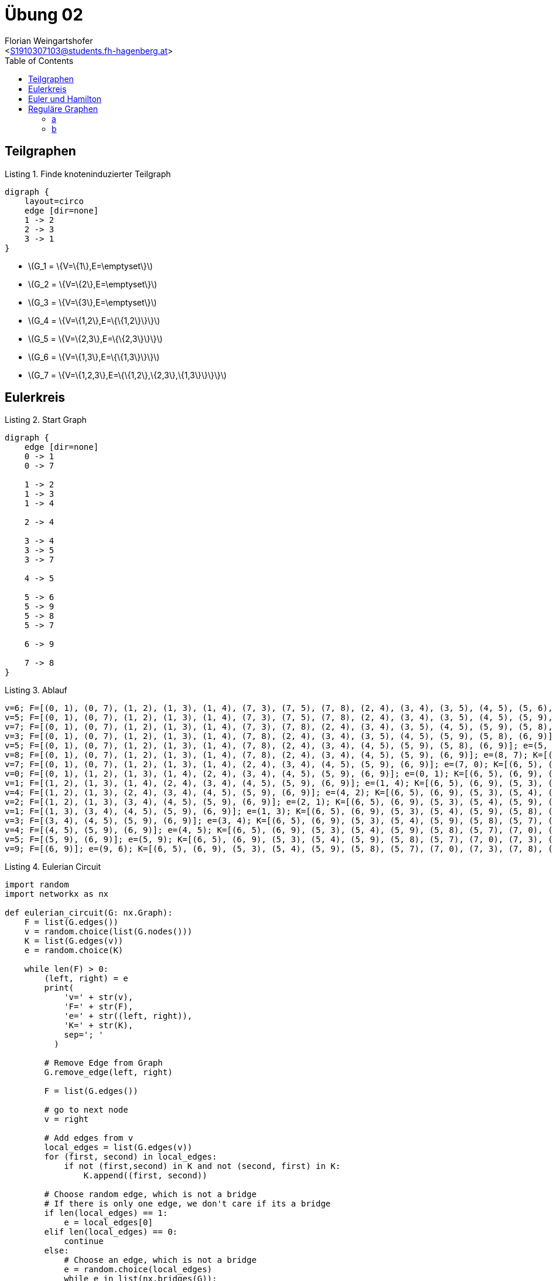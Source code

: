 = Übung 02
:author: Florian Weingartshofer
:email: <S1910307103@students.fh-hagenberg.at>
:reproducible:
:experimental:
:listing-caption: Listing
:source-highlighter: rouge
:imgdir: ./img
:imagesoutdir: ./out
:stem:
:toc:

== Teilgraphen

.Finde knoteninduzierter Teilgraph
["graphviz","1"]
----
digraph {
    layout=circo
    edge [dir=none]
    1 -> 2
    2 -> 3
    3 -> 1
}
----

* latexmath:[$G_1 = \{V=\{1\},E=\emptyset\}$]
* latexmath:[$G_2 = \{V=\{2\},E=\emptyset\}$]
* latexmath:[$G_3 = \{V=\{3\},E=\emptyset\}$]
* latexmath:[$G_4 = \{V=\{1,2\},E=\{\{1,2\}\}\}$]
* latexmath:[$G_5 = \{V=\{2,3\},E=\{\{2,3\}\}\}$]
* latexmath:[$G_6 = \{V=\{1,3\},E=\{\{1,3\}\}\}$]
* latexmath:[$G_7 = \{V=\{1,2,3\},E=\{\{1,2\},\{2,3\},\{1,3\}\}\}\}$]

== Eulerkreis

.Start Graph
["graphviz","2"]
----
digraph {
    edge [dir=none]
    0 -> 1
    0 -> 7

    1 -> 2
    1 -> 3
    1 -> 4

    2 -> 4

    3 -> 4
    3 -> 5
    3 -> 7

    4 -> 5

    5 -> 6
    5 -> 9
    5 -> 8
    5 -> 7

    6 -> 9

    7 -> 8
}
----

.Ablauf
[source,python]
----
v=6; F=[(0, 1), (0, 7), (1, 2), (1, 3), (1, 4), (7, 3), (7, 5), (7, 8), (2, 4), (3, 4), (3, 5), (4, 5), (5, 6), (5, 9), (5, 8), (6, 9)]; e=(6, 5); K=[(6, 5), (6, 9)]
v=5; F=[(0, 1), (0, 7), (1, 2), (1, 3), (1, 4), (7, 3), (7, 5), (7, 8), (2, 4), (3, 4), (3, 5), (4, 5), (5, 9), (5, 8), (6, 9)]; e=(5, 7); K=[(6, 5), (6, 9), (5, 3), (5, 4), (5, 9), (5, 8), (5, 7)]
v=7; F=[(0, 1), (0, 7), (1, 2), (1, 3), (1, 4), (7, 3), (7, 8), (2, 4), (3, 4), (3, 5), (4, 5), (5, 9), (5, 8), (6, 9)]; e=(7, 3); K=[(6, 5), (6, 9), (5, 3), (5, 4), (5, 9), (5, 8), (5, 7), (7, 0), (7, 3), (7, 8)]
v=3; F=[(0, 1), (0, 7), (1, 2), (1, 3), (1, 4), (7, 8), (2, 4), (3, 4), (3, 5), (4, 5), (5, 9), (5, 8), (6, 9)]; e=(3, 5); K=[(6, 5), (6, 9), (5, 3), (5, 4), (5, 9), (5, 8), (5, 7), (7, 0), (7, 3), (7, 8), (3, 1), (3, 4)]
v=5; F=[(0, 1), (0, 7), (1, 2), (1, 3), (1, 4), (7, 8), (2, 4), (3, 4), (4, 5), (5, 9), (5, 8), (6, 9)]; e=(5, 8); K=[(6, 5), (6, 9), (5, 3), (5, 4), (5, 9), (5, 8), (5, 7), (7, 0), (7, 3), (7, 8), (3, 1), (3, 4)]
v=8; F=[(0, 1), (0, 7), (1, 2), (1, 3), (1, 4), (7, 8), (2, 4), (3, 4), (4, 5), (5, 9), (6, 9)]; e=(8, 7); K=[(6, 5), (6, 9), (5, 3), (5, 4), (5, 9), (5, 8), (5, 7), (7, 0), (7, 3), (7, 8), (3, 1), (3, 4)]
v=7; F=[(0, 1), (0, 7), (1, 2), (1, 3), (1, 4), (2, 4), (3, 4), (4, 5), (5, 9), (6, 9)]; e=(7, 0); K=[(6, 5), (6, 9), (5, 3), (5, 4), (5, 9), (5, 8), (5, 7), (7, 0), (7, 3), (7, 8), (3, 1), (3, 4)]
v=0; F=[(0, 1), (1, 2), (1, 3), (1, 4), (2, 4), (3, 4), (4, 5), (5, 9), (6, 9)]; e=(0, 1); K=[(6, 5), (6, 9), (5, 3), (5, 4), (5, 9), (5, 8), (5, 7), (7, 0), (7, 3), (7, 8), (3, 1), (3, 4), (0, 1)]
v=1; F=[(1, 2), (1, 3), (1, 4), (2, 4), (3, 4), (4, 5), (5, 9), (6, 9)]; e=(1, 4); K=[(6, 5), (6, 9), (5, 3), (5, 4), (5, 9), (5, 8), (5, 7), (7, 0), (7, 3), (7, 8), (3, 1), (3, 4), (0, 1), (1, 2), (1, 4)]
v=4; F=[(1, 2), (1, 3), (2, 4), (3, 4), (4, 5), (5, 9), (6, 9)]; e=(4, 2); K=[(6, 5), (6, 9), (5, 3), (5, 4), (5, 9), (5, 8), (5, 7), (7, 0), (7, 3), (7, 8), (3, 1), (3, 4), (0, 1), (1, 2), (1, 4), (4, 2)]
v=2; F=[(1, 2), (1, 3), (3, 4), (4, 5), (5, 9), (6, 9)]; e=(2, 1); K=[(6, 5), (6, 9), (5, 3), (5, 4), (5, 9), (5, 8), (5, 7), (7, 0), (7, 3), (7, 8), (3, 1), (3, 4), (0, 1), (1, 2), (1, 4), (4, 2)]
v=1; F=[(1, 3), (3, 4), (4, 5), (5, 9), (6, 9)]; e=(1, 3); K=[(6, 5), (6, 9), (5, 3), (5, 4), (5, 9), (5, 8), (5, 7), (7, 0), (7, 3), (7, 8), (3, 1), (3, 4), (0, 1), (1, 2), (1, 4), (4, 2)]
v=3; F=[(3, 4), (4, 5), (5, 9), (6, 9)]; e=(3, 4); K=[(6, 5), (6, 9), (5, 3), (5, 4), (5, 9), (5, 8), (5, 7), (7, 0), (7, 3), (7, 8), (3, 1), (3, 4), (0, 1), (1, 2), (1, 4), (4, 2)]
v=4; F=[(4, 5), (5, 9), (6, 9)]; e=(4, 5); K=[(6, 5), (6, 9), (5, 3), (5, 4), (5, 9), (5, 8), (5, 7), (7, 0), (7, 3), (7, 8), (3, 1), (3, 4), (0, 1), (1, 2), (1, 4), (4, 2)]
v=5; F=[(5, 9), (6, 9)]; e=(5, 9); K=[(6, 5), (6, 9), (5, 3), (5, 4), (5, 9), (5, 8), (5, 7), (7, 0), (7, 3), (7, 8), (3, 1), (3, 4), (0, 1), (1, 2), (1, 4), (4, 2)]
v=9; F=[(6, 9)]; e=(9, 6); K=[(6, 5), (6, 9), (5, 3), (5, 4), (5, 9), (5, 8), (5, 7), (7, 0), (7, 3), (7, 8), (3, 1), (3, 4), (0, 1), (1, 2), (1, 4), (4, 2)]
----

.Eulerian Circuit
[source,python]
----
import random
import networkx as nx

def eulerian_circuit(G: nx.Graph):
    F = list(G.edges())
    v = random.choice(list(G.nodes()))
    K = list(G.edges(v))
    e = random.choice(K)

    while len(F) > 0:
        (left, right) = e
        print(
            'v=' + str(v),
            'F=' + str(F),
            'e=' + str((left, right)),
            'K=' + str(K),
            sep='; '
          )

        # Remove Edge from Graph
        G.remove_edge(left, right)

        F = list(G.edges())

        # go to next node
        v = right

        # Add edges from v
        local_edges = list(G.edges(v))
        for (first, second) in local_edges:
            if not (first,second) in K and not (second, first) in K:
                K.append((first, second))

        # Choose random edge, which is not a bridge
        # If there is only one edge, we don't care if its a bridge
        if len(local_edges) == 1:
            e = local_edges[0]
        elif len(local_edges) == 0:
            continue
        else:
            # Choose an edge, which is not a bridge
            e = random.choice(local_edges)
            while e in list(nx.bridges(G)):
                e = random.choice(local_edges)
    return K
----

== Euler und Hamilton

.Kein Euler oder Hamilton Kreis
["graphviz","3"]
----
digraph {
    edge [dir=none]
    a -> b
    b -> c
}
----

.ein Euler Kreis, kein Hamilton Kreis
["graphviz","4"]
----
digraph {
    edge [dir=none]
    A -> B
    B -> C
    C -> A

    A -> D
    D -> E
    E -> A
}
----

.Hamilton Kreis, kein Euler Kreis
["graphviz","5"]
----
digraph {
    edge [dir=none]
    A -> B
    A -> D
    A -> C
    B -> D
    B -> C
    C -> D
}
----

.Euler Kreis, Hamilton Kreis
["graphviz","6"]
----
digraph {
    layout=circo
    edge [dir=none]
    1 -> 2
    1 -> 3
    1 -> 4
    2 -> 3
    2 -> 4
    3 -> 4
    3 -> 5
    4 -> 5
}
----

== Reguläre Graphen
=== a
["graphviz","7"]
----
digraph {
    edge [dir=none]
    rankdir=LR
    l1 -> r1
    l1 -> r2
    l1 -> r3
    l1 -> r4

    l2 -> r1
    l2 -> r2
    l2 -> r3
    l2 -> r4

    l3 -> r1
    l3 -> r2
    l3 -> r3
    l3 -> r4

    l4 -> r1
    l4 -> r2
    l4 -> r3
    l4 -> r4
}
----

=== b
latexmath:[$G=(V, E)$] ist 4-regulär.

- latexmath:[$Ordnung(G)=5$]
- latexmath:[$||G||=10$]

.4-regulärer Graph mit mind. Kantenanzahl
["graphviz","8"]
----
digraph {
    edge [dir=none]
    layout=circo

    a -> b
    a -> c
    a -> d
    a -> e

    b -> c
    b -> d
    b -> e

    c -> d
    c -> e

    d -> e
}
----